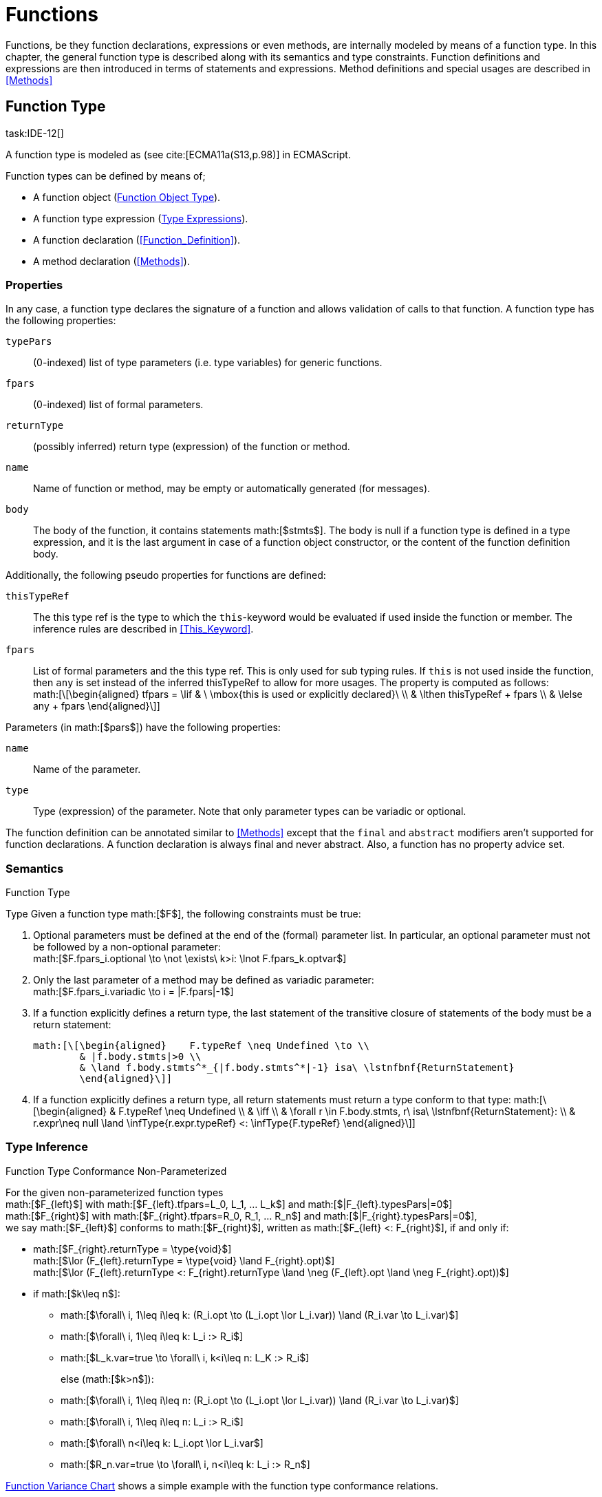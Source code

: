 = Functions
////
Copyright (c) 2016 NumberFour AG.
All rights reserved. This program and the accompanying materials
are made available under the terms of the Eclipse Public License v1.0
which accompanies this distribution, and is available at
http://www.eclipse.org/legal/epl-v10.html

Contributors:
  NumberFour AG - Initial API and implementation
////

Functions, be they function declarations, expressions or even methods,
are internally modeled by means of a function type. In this chapter, the
general function type is described along with its semantics and type
constraints. Function definitions and expressions are then introduced in
terms of statements and expressions. Method definitions and special
usages are described in <<Methods>>

== Function Type
task:IDE-12[]

A function type is modeled as (see cite:[ECMA11a(S13,p.98)] in ECMAScript.

Function types can be defined by means of;

* A function object (<<_function_object_type,Function Object Type>>).
* A function type expression (<<Type_Expressions,Type Expressions>>).
* A function declaration (<<Function_Definition>>).
* A method declaration (<<Methods>>).

=== Properties

In any case, a function type declares the signature of a function and
allows validation of calls to that function. A function type has the
following properties:

``typePars`` ::
(0-indexed) list of type parameters (i.e. type variables) for generic
functions.

``fpars`` ::
(0-indexed) list of formal parameters.

``returnType`` ::
(possibly inferred) return type (expression) of the function or method.

``name`` ::
Name of function or method, may be empty or automatically generated (for
messages).

``body`` ::
The body of the function, it contains statements math:[$stmts$].
The body is null if a function type is defined in a type expression, and
it is the last argument in case of a function object constructor, or the
content of the function definition body.

Additionally, the following pseudo properties for functions are defined:

``thisTypeRef`` ::
The this type ref is the type to which the `this`-keyword would be evaluated
if used inside the function or member. The inference rules are described
in <<This_Keyword>>.

``fpars`` ::
List of formal parameters and the this type ref. This is only used for
sub typing rules. If `this` is not used inside the function, then `any` is set
instead of the inferred thisTypeRef to allow for more usages. The
property is computed as follows: +
math:[\[\begin{aligned}
    tfpars = \lif & \ \mbox{this is used or explicitly declared}\ \\
    & \lthen thisTypeRef + fpars \\
    & \lelse any + fpars
    \end{aligned}\]]

Parameters (in math:[$pars$]) have the following properties:

`name` ::
Name of the parameter.

`type` ::
Type (expression) of the parameter. Note that only parameter types can
be variadic or optional.

The function definition can be annotated similar to <<Methods>> except that
the `final` and `abstract` modifiers aren’t supported for function declarations. A function declaration is always final and never abstract. Also, a function has no
property advice set.

[discrete]
=== Semantics

//\todo{FunctionRestParameter : ”...” -- semantic (ECMAScript 6)}

.Function Type
[req,id=IDE-79,version=1]
--
Type Given a function type math:[$F$], the following
constraints must be true:



1.  Optional parameters must be defined at the end of the (formal)
parameter list. In particular, an optional parameter must not be
followed by a non-optional parameter: +
math:[$F.fpars_i.optional \to \not \exists\ k>i: \lnot F.fpars_k.optvar$]
2.  Only the last parameter of a method may be defined as variadic
parameter: +
math:[$F.fpars_i.variadic \to i = |F.fpars|-1$]
3.  If a function explicitly defines a return type, the last statement
of the transitive closure of statements of the body must be a return
statement:
+
----
math:[\[\begin{aligned}    F.typeRef \neq Undefined \to \\
        & |f.body.stmts|>0 \\
        & \land f.body.stmts^*_{|f.body.stmts^*|-1} isa\ \lstnfbnf{ReturnStatement}
        \end{aligned}\]]
----
//TODO: fix syntax highlighting
4.  If a function explicitly defines a return type, all return
statements must return a type conform to that type:
math:[\[\begin{aligned}
        & F.typeRef \neq Undefined \\
        & \iff \\
        & \forall r \in F.body.stmts, r\ isa\ \lstnfbnf{ReturnStatement}: \\
        & r.expr\neq null \land \infType{r.expr.typeRef} <: \infType{F.typeRef}
        \end{aligned}\]]

--

=== Type Inference [[function-type-inference]]

// TODO - definition title needs comma like so: ".Function Type Conformance, Non-Parameterized"
// comma currently breaks FOP PDF build, see https://github.numberfour.eu/NumberFour/asciispec/issues/53

.Function Type Conformance Non-Parameterized
[def]
--
For the given non-parameterized function types +
math:[$F_{left}$] with
math:[$F_{left}.tfpars=L_0, L_1, ... L_k$] and
math:[$|F_{left}.typesPars|=0$] +
math:[$F_{right}$] with
math:[$F_{right}.tfpars=R_0, R_1, ... R_n$] and
math:[$|F_{right}.typesPars|=0$], +
we say math:[$F_{left}$] conforms to math:[$F_{right}$],
written as math:[$F_{left} <: F_{right}$], if and only if:

* math:[$F_{right}.returnType = \type{void}$] +
math:[$\lor (F_{left}.returnType = \type{void} \land F_{right}.opt)$] +
math:[$\lor (F_{left}.returnType <: F_{right}.returnType \land \neg (F_{left}.opt \land \neg F_{right}.opt))$]
* if math:[$k\leq n$]:
** math:[$\forall\ i, 1\leq i\leq k: (R_i.opt \to (L_i.opt \lor L_i.var)) \land (R_i.var \to L_i.var)$]
** math:[$\forall\ i, 1\leq i\leq k: L_i :> R_i$]
** math:[$L_k.var=true \to \forall\ i, k<i\leq n: L_K :> R_i$]
+
else (math:[$k>n$]):
** math:[$\forall\ i, 1\leq i\leq n: (R_i.opt \to (L_i.opt \lor L_i.var)) \land (R_i.var \to L_i.var)$]
** math:[$\forall\ i, 1\leq i\leq n: L_i :> R_i$]
** math:[$\forall\ n<i\leq k: L_i.opt \lor L_i.var$]
** math:[$R_n.var=true \to \forall\ i, n<i\leq k: L_i :> R_n$]

<<cdVarianceFunctionChart>> shows a simple example with the function type conformance relations.

[[cdVarianceFunctionChart]]
image::fig/cdVarianceFunctionChart.png[title="Function Variance Chart"]

``{function()} $<:$ {function(A)} $<:$ {function(A, A)}`` might be surprising for Java programmers. However, in JavaScript it is
possible to call a function with any number of arguments independently
from how many formal parameters the function defines. task:IDE-433[]

If a function does not define a return type, `any` is assumed if at least one
of the (indirectly) contained return statements contains an expression.
Otherwise is assumed. This is also true if there is an error due to
other constraint violations. math:[\[\begin{aligned}
& \infer{\tee f \lstnfbnf{'('} arglist\ \lstnfbnf{')'}: \type{any}}
        {binds(f,F)&F.returnType=\NULL & \exists r \in returns(F): r.expression \neq \NULL} \\
& \infer{\tee f \lstnfbnf{'('} arglist\ \lstnfbnf{')'}: \type{void}}
        {binds(f,F)&F.returnType=\NULL & \forall r \in returns(F): r.expression \neq \NULL}\end{aligned}\]]
with math:[\[\begin{aligned}
& \infer{returns(F): RETS}
        {\{r \in F.body.statements | \mu(r)=\type{ReturnStatement}\} \cup \bigcup_{s\in F.body.statements} returns(s)} \\
& \infer{returns(s): RETS}
        {\{sub \in s.statements | \mu(sub)=\type{ReturnStatement}\} \cup \bigcup_{sub\in s.statements} returns(sub)} \end{aligned}\]]
--

.Function type conformance
[example]
--

The following incomplete snippet demonstrates the usage of two function variables
math:[$f1$] and math:[$f2$], in which
math:[$\infType{f2} <: \infType{f1}$] must hold true according to
the aforementioed constraints. A function `bar` declares a parameter
math:[$f1$], which is actually a function itself. math:[$f2$]
is a variable, to which a function expression is a assigned. Function `bar` is
then called with math:[$f2$] as an argument. Thus, the type of
math:[$f2$] must be a subtype of the math:[$f1$]’s type.

[source,n4js]
----
function bar(f1: {function(A,B):C}) { ... }

var f1: {function(A,B):C} = function(p1,p2){...};
bar(f1);
----
--

The type of can be explicitly set via the annotation.

.Function Subtyping
[example]
--

[source]
----
function f(): A {..}
function p(): void {..}

fAny(log: {function():any}) {...}
fVoid(f: {function():void}) {..}
fA(g: {function():A}) {...}

fAny(f);    // --> ok       A <: any
fVoid(f);   // -->error     A !<: void
fA(f);      // --> ok (easy)    A <: A

fAny(p);    // --> ok       void <: any
fVoid(p);   // --> ok       void <: void
fA(p);      // --> error    void !<: A
----
--

.Subtyping with function types
[example]
--
If classes A, B, and C are defined as previously mentioned
(math:[$C <: B <: A$])

The following subtyping relations with function types are to be
evaluated as follows:

[source]
----
{function():void} <: {function():void}              -> true
{function(A):A} <: {function(A):A}                  -> true
{function(A):void} <: {function(B):void}            -> true
{function():B} <: {function():A}                    -> true
{function(A):B} <: {function(B):A}                  -> true
{function(A):A} <: {function(B):void}               -> true (!)
{function(A):A} <: {function(B):any}                -> true
{function(A):A} <: {function(B)}                    -> true
{function(A):void} <: {function(B):any}             -> false (!)
{function(A):void} <: {function(B)}                 -> true
{function(A):void} <: {function(B):A}               -> false
----



The following examples demonstrate the effect of optional and variadic
parameters:

[source]
----
{function(A)} <: {function(B)}                      -> true
{function(A...)} <: {function(A)}                   -> true
{function(A, A)} <: {function(A)}                   -> false
{function(A)} <: {function(A,A)}                    -> true (!)
{function(A, A...)} <: {function(A)}                -> true
{function(A)} <: {function(A,A...)}                 -> true (!)
{function(A, A...)} <: {function(B)}                -> true
{function(A?)} <: {function(A?)}                    -> true
{function(A...)} <: {function(A...)}                -> true
{function(A?)} <: {function(A)}                     -> true
{function(A)} <: {function(A?)}                     -> false
{function(A...)} <: {function(A?)}                  -> true
{function(A?)} <: {function(A...)}                  -> true (!)
{function(A,A...)} <: {function(A...)}              -> false
{function(A,A?)} <: {function(A...)}                -> false
{function(A?,A...)} <: {function(A...)}             -> true
{function(A...)} <: {function(A?,A...)}             -> true
{function(A...)} <: {function(A?)}                  -> true
{function(A?,A?)} <: {function(A...)}               -> true (!)
{function(A?,A?,A?)} <: {function(A...)}            -> true (!)
{function(A?)} <: {function()}                      -> true (!)
{function(A...)} <: {function()}                    -> true (!)
----

The following examples demonstrate the effect of optional return types:

[source]
----
{function():void} <: {function():void}              -> true
{function():X}    <: {function():void}              -> true
{function():X?}   <: {function():void}              -> true
{function():void} <: {function():Y}                 -> false
{function():X}    <: {function():Y}                 -> X <: Y
{function():X?}   <: {function():Y}                 -> false (!)
{function():void} <: {function():Y?}                -> true (!)
{function():X}    <: {function():Y?}                -> X <: Y
{function():X?}   <: {function():Y?}                -> X <: Y
----

The following examples show the effect of the annotation:

[source]
----
{@This(A) function():void} <: {@This(X) function():void}    -> false
{@This(B) function():void} <: {@This(A) function():void}    -> false
{@This(A) function():void} <: {@This(B) function():void}    -> true
{@This(any) function():void} <: {@This(X) function():void}  -> true
{function():void} <: {@This(X) function():void}             -> true
{@This(A) function():void} <: {@This(any) function():void}  -> false
{@This(A) function():void} <: {function():void}             -> false
----
--


.Function Type Conformance
[def]
--
For the given function types +
math:[$F_{left}$] with
math:[$F_{left}.tfpars=L_0, L_1, ... L_k$] +
math:[$F_{right}$] with
math:[$F_{right}.tfpars=R_0, R_1, ... R_n$], +
we say math:[$F_{left}$] conforms to math:[$F_{right}$],
written as math:[$F_{left} <: F_{right}$], if and only if:

* if math:[$|F_{left}.typePars|=|F_{right}.typePars|=0$]:
** math:[$F_{left} <: F_{right}$]
(cf. <<def:Function_Type_Conformance_NonParameterized>>)
* else if
math:[$|F_{left}.typePars|>0 \land |F_{right}.typePars|=0$]:
** math:[$\exists \typeSubs: ( \typeEnvAdd \typeSubs ) \entails F_{left} <: F_{right}$]
(cf. <<def:Function_Type_Conformance_NonParameterized>>)
+
(i.e. there exists a substitution math:[$\typeSubs$] of type
variables in math:[$F_{left}$] so that after substitution it
becomes a subtype of math:[$F_{right}$] as defined by
<<def:Function_Type_Conformance_NonParameterized>>)
* else if math:[$|F_{left}.typePars|=|F_{right}.typePars|$]:
** math:[$\typeEnvAdd \{ V^r_i \leftarrow V^l_i | 0 \leq i \leq n \} \entails F_{left} <: F_{right}$]
( accordingly)
** math:[$\forall 0 \leq i \leq n : \\
        \intersection{V^l_i.\mathit{upperBounds}} :> \intersection{V^r_i.\mathit{upperBounds}}$]
+
with math:[$F_{left}.typePars=V^l_0, V^l_1, ... V^l_n$] and
math:[$F_{right}.typePars=V^r_0, V^r_1, ... V^r_n$] +
(i.e. we replace each type variable in math:[$F_{right}$] by the
corresponding type variable at the same index in math:[$F_{left}$]
and check the constraints from<<def:Function_Type_Conformance_NonParameterized>> as if math:[$F_{left}$] and
math:[$F_{right}$] were non-parameterized functions and, in
addition, the upper bounds on the left side need to be supertypes of the
upper bounds on the right side).
--

Note that the upper bounds on the left must be supertypes of the
right-side upper bounds (for similar reasons why types of formal
parameters on the left are required to be supertypes of the formal
parameters’ types in ). Where a particular type variable is used, on co-
or contra-variant position, is not relevant:

.Bounded type variable at co-variant position in function type
[example]
--

[source]
----
class A {}
class B extends A {}

class X {
    <T extends B> m(): T { return null; }
}
class Y extends X {
    @Override
    <T extends A> m(): T { return null; }
}
----

Method `m` in `Y` may return an `A`, thus breaking the contract of m in `X`, but only if it is parameterized to do so, which is not allowed for clients of `X`, only those of `Y`. Therefore, the override in the above example is valid.
--

The subtype relation for function types is also applied for method
overriding to ensure that an overriding method’s signature conforms to
that of the overridden method, see <<IDE-72,requirement: Overriding Members>> (applies to
method comnsumption and implementation accordingly, see
<<IDE-73,requirement: Consumption of Interface Members>> and
<<IDE-74,requirement: Implementation of Interface Members>>). Note that this is very
different from Java which is far more restrictive when checking
overriding methods. As Java also supports method overloading: given two
types math:[$A, B$] with math:[$B <: A$] and a super class
method `void m(B param)`, it is valid to override `m` as `void m(A param)` in N4JS but not in Java. In Java this would be handled as method overloading and therefore an `@Override` annotation on `m` would produce an error.


.Upper and Lower Bound of a Function Type
[req,id=IDE-80,version=1]
--
The upper bound of a function type math:[$F$] is a function type with the lower bound types of the parameters and the upper bound of the return type:
math:[\[\begin{aligned} upper(\lstnfjs{function}(P_1,\dots,P_n):R) := \lstnfjs{function}( lower(P_1),\dots,lower(P_n) ): upper(R)\end{aligned}\]]
The lower bound of a function type math:[$F$] is a function type
with the upper bound types of the parameters and the lower bound of the
return type:
math:[\[\begin{aligned} lower(\lstnfjs{function}(P_1,\dots,P_n):R) := \lstnfjs{function}( upper(P_1),\dots,upper(P_n) ): lower(R)\end{aligned}\]]

--

=== Autoboxing of Function Type
task:IDE-830[]

Function types, compared to other types like String, come only in on
flavour: the Function object representation. There is no primitive
function type. Nevertheless, for function type expressions and function
declarations, it is possible to call the properties of Function object
directly. This is similar to autoboxing for strings.

.Access of Function properties on functions
[source]
----
// function declaration
var param: number = function(a,b){}.length // 2

function a(x: number) : number { return x*x; }
// function reference
a.length; // 1

// function variable
var f = function(m,l,b){/*...*/};
f.length; // 3

class A {
    s: string;
    sayS(): string{ return this.s; }
}

var objA: A = new A();
objA.s = "A";

var objB = {s:"B"}

// function variable
var m = objA.sayS; // method as function, detached from objA
var mA: {function(any)} = m.bind(objA); // bind to objA
var mB: {function(any)} = m.bind(objB); // bind to objB

m()  // returns: undefined
mA() // returns: A
mB() // returns: B

m.call(objA,1,2,3);  // returns: A
m.apply(objB,[1,2,3]); // returns: B
m.toString(); // returns: function sayS(){ return this.s; }
----

=== Arguments Object
task:IDE-662[]

A special arguments object is defined within the body of a function. It
is accessible through the implicitly-defined local variable named ,
unless it is shadowed by a local variable, a formal parameter or a
function named ``arguments`` or in the rare case that the function
itself is called ’arguments’ cite:[ECMA11a(S10.5,pp59)]. The argument object has array-like behavior even though it is not of type `array`:

* All actual passed-in parameters of the current execution context can
be retrieved by math:[$0-based$] index access.
* The `length` property of the arguments object stores the actual number of
passed-in arguments which may differ from the number of formally defined
number of parameters math:[$fpars$] of the containing function.
* It is possible to store custom values in the arguments object, even
outside the original index boundaries.
* All obtained values from the arguments object are of type `any`.

In non-strict ES mode the property holds a reference to the function
executed cite:[ECMA11a(S10.6,pp61)].

.arguments.callee
[req,id=IDE-81,version=1]
--

In N4JS and in ES strict mode the use of `arguments.callee` is
prohibited.
--


.arguments as formal parameter name
[req,id=IDE-82,version=1]
--
In N4JS, the formal parameters of the function cannot be named `arguments`. This applies to all variable execution environments like field accessors (getter/setter, <<Field_Accessor>>), methods (<<Methods>>) and
constructors (<<Constructor>>), where `FormalParameter` type is used.

.Usage of arguments object
[example]
--
[source,n4js]
----
// regular function
function a1(s1: string, n2: number) {
    var l: number = arguments.length;
    var s: string = arguments[0] as string;
}

class A {
    // property access
    get s(): string { return ""+arguments.length; } // 0
    set s(n: number) { console.log( arguments.length ); }  // 1
    // method
    m(arg: string) {
        var l: number = arguments.length;
        var s: string = arguments[0]  as string;
    }
}

// property access in object literals
var x = {
    a:5,
    get b(): string {
        return ""+arguments.length
    }
}

// invalid:
function z(){
    arguments.length // illegal, see next lines
    // define arguments to be a plain variable of type number:
    var arguments: number = 4;
}
----

--
--

== ECMAScript 5 Function Definition

=== Function Declaration

==== Syntax

A function can be defined as described in cite:[ECMA11a(S13,p.98)] and additional annotations can be specified.
Since N4JS is based on cite:[ECMA15a], the syntax contains constructs not available in cite:[ECMA11a].
The newer constructs defined only in cite:[ECMA15a] and proposals already implemented in N4JS are described in <<ECMAScript 2015 Function Definition>> and <<ECMAScript Proposals Function Definition>>.


In contrast to plain JavaScript, function declarations can be used in
blocks in N4JSl. This is only true, however, for N4JS files, not for
plain JS files. task:IDE-1043[]


.Syntax Function Declaration and Expression
[source,n4js]
----
FunctionDeclaration <Yield>:
    => ({FunctionDeclaration}
        annotations+=Annotation*
        (declaredModifiers+=N4Modifier)*
        -> FunctionImpl <Yield,Yield,Expression=false>
    ) => Semi?
;


fragment AsyncNoTrailingLineBreak *: (declaredAsync?='async' NoLineTerminator)?;

fragment FunctionImpl<Yield, YieldIfGenerator, Expression>*:
    'function'
    (
        generator?='*' FunctionHeader<YieldIfGenerator,Generator=true> FunctionBody<Yield=true,Expression>
    |   FunctionHeader<Yield,Generator=false> FunctionBody<Yield=false,Expression>
    )
;

fragment FunctionHeader<Yield, Generator>*:
    TypeVariables?
    name=BindingIdentifier<Yield>?
    StrictFormalParameters<Yield=Generator>
    (-> ':' returnTypeRef=TypeRef)?
;

fragment FunctionBody <Yield, Expression>*:
        <Expression> body=Block<Yield>
    |   <!Expression> body=Block<Yield>?
;
----

Properties of the function declaration and expression are described in
in <<_function-type,Function Type>>.

For this specification, we introduce a supertype
math:[$FunctionDefinition$] for both,
math:[$FunctionDeclaration$] and
math:[$FunctionExpression$]. This supertype contains all common
properties of these two subtypes, that is, all properties of
math:[$FunctionExpression$].

.Function Declaration with Type Annotation
[example]
--
[source]
----
// plain JS
function f(p) { return p.length }
// N4JS
function f(p: string): number { return p.length }
----

--
==== Semantics
task:IDE-224[]

A function defined in a class’s method (or method modifier) builder is a
method, see <<Methods>> for details and additional constraints.
The metatype of a function definition is function type (<<_function-type,Function Type>>), as a function declaration is only a different syntax for creating a object.
Constraints for function type are described in <<_function-type,Function Type>>. Another consequence is that the inferred type of a function definition math:[$fdecl$] is simply its function type
math:[$F$]. math:[\[\begin{aligned}
\infer{\infType{F}}{\infType{fdecl}}\end{aligned}\]] Note that the type
of a function definition is different from its return type
math:[$f.decl$]!

.Function Declaration only on Top-Level
[req,id=IDE-83,version=1]
--

1.  In plain JavaScript, function declarations must only be located on
top-level, that is they must not be nested in blocks. Since this is
supported by most JavaScript engines, only a warning is issued.

--

=== Function Expression

A function expression cite:[ECMA11a(S11.2.5)] is quite similar to a function declaration. Thus,
most details are explained in .

==== Syntax [[function-expression-syntax]]

[source]
----
FunctionExpression:
         ({FunctionExpression}
            FunctionImpl<Yield=false,YieldIfGenerator=true,Expression=true>
         )
;
----

==== Semantics and Type Inference

In general, the inferred type of a function expression simply is the
function type as described in <<_function-type,Function Type>>. Often, the signature of a function
expression is not explicitly specified but it can be inferred from the
context. The following context information is used to infer the full
signature:

* If the function expression is used on the right hand side of an
assignment, the expected return type can be inferred from the left hand
side.
* If the function expression is used as an argument in a call to another
function, the full signature can be inferred from the corresponding type
of the formal parameter declaration.

// todo[lb,jvp]{give some examples}

Although the signature of the function expression may be inferred from
the formal parameter if the function expression is used as argument,
this inference has some conceptual limitations. This is demonstrated in
the next example.

.Inference Of Function Expression’s Signature
[example]
--
In general, `{function():any}` is a subtype of `{function():void}` (cf. <<_function-type,Function Type>>). When the return type of a function
expression is inferred, this relation is taken into account which may
lead to unexpected results as shown in the following code snippet:

[source]
----
function f(cb: {function():void}) { cb() }
f(function() { return 1; });
----
--

No error is issued: The type of the function expression actually is
inferred to `{function():any}`, because there is a return statement with an expression.
It is not inferred to `{function():void}`, even if the formal parameter of `f` suggests that.
Due to the previously-stated relation `{function():any} <: {function():void}` this is correct – the client (in this
case function `f`) works perfectly well even if `cb` returns something.
The contract of arguments states that the type of the argument is a subtype
of the type of the formal parameter. This is what the inferencer takes
into account!

== ECMAScript 2015 Function Definition

=== Generator Functions


Cf. cite:[ECMA15a(S14.4)], also see cite:[Kuizinas14a]. Syntax supported, semantic and transpilation not
supported yet.

=== Arrow Function Expression
task:IDE-252[]

This is an ECMAScript 6 expression (see cite:[ECMA15a(S14.2)]) for simplifying the definition of anonymous function expressions, aka
lambdas or closures. The ECMAScript Specification calls this a function
definition even though they may only appear in the context of
expressions.

Along with Assignments, Arrow function expressions have the least
precedence, e.g. they serve as the entry point for the expression tree.

Arrow function expressions can be considered syntactic window-dressing
for old-school function expressions and therefore do not support the
benefits regarding parameter annotations although parameter types may be
given explicitly. The return type can be given as type hint if desired,
but this is not mandatory (if left out, the return type is inferred).
The notation `pass:[@=>]` stands for an async arrow function (<<Asynchronous Arrow Functions>>).

==== Syntax [[arrow-function-expression-syntax]]

The simplified syntax reads like this:

[source,n4js]
----
ArrowExpression returns ArrowFunction:
    =>(
        {ArrowFunction}
        (
            '('
                ( fpars+=FormalParameterNoAnnotations ( ',' fpars+=FormalParameterNoAnnotations )* )?
            ')'
            (':' returnTypeRef=TypeRef)?
        |   fpars+=FormalParameterNoType
        )
        '=>'
    ) (
        (=> hasBracesAroundBody?='{' body=BlockMinusBraces '}') | body=ExpressionDisguisedAsBlock
    )
;

FormalParameterNoAnnotations returns FormalParameter:
    (declaredTypeRef=TypeRef variadic?='...'?)? name=JSIdentifier
;
FormalParameterNoType returns FormalParameter: name=JSIdentifier;

BlockMinusBraces returns Block: {Block} statements+=Statement*;

ExpressionDisguisedAsBlock returns Block:
    {Block} statements+=AssignmentExpressionStatement
;

AssignmentExpressionStatement returns ExpressionStatement: expression=AssignmentExpression;
----

==== Semantics and Type Inference [[arrow-function-expression-semantics-and-type-inference]]

Generally speaking, the semantics are very similar to the function
expressions but the devil’s in the details:

* `arguments`: Unlike normal function expressions, an arrow function does not
introduce an implicit `arguments` variable (<<Arguments Object>>), therefore any occurrence of it in the arrow function’s body has always the same binding as an occurrence of `arguments` in the lexical context enclosing the arrow function.
* `this`: An arrow function does not introduce a binding of its own for the `this` keyword. That explains why uses in the body of arrow function have the
same meaning as occurrences in the enclosing lexical scope. As a
consequence, an arrow function at the top level has both usages of `arguments` and `this` flagged as error (the outer lexical context doesn’t provide definitions
for them).
* `super`: As with function expressions in general, whether of the arrow
variety or not, the usage of `super` isn’t allowed in the body of arrow
functions.

.no.this.in.top.level.arrow.function in N4JS Mode
[req,id=IDE-84,version=1]
--
In N4JS, a top-level arrow function can’t refer to `this` as there’s no outer lexical context that provides a binding for it.
--

.no.arguments.in.top.level.arrow.function
[req,id=IDE-85,version=1]
--
In N4JS, a top-level arrow function can’t include usages of `arguments` in its body, again because of the missing binding for it.
--

== ECMAScript Proposals Function Definition

=== Asynchronous Functions
task:IDE-1175[] task:IDE-1593[]

To improve language-level support for asynchronous code, there exists an
ECMAScript proposal
footnote:[see http://tc39.github.io/ecmascript-asyncawait/] based on Promises which are provided by ES6 as built-in types.
N4JS implements this proposal.
This concept is supported for declared functions and methods (<<Asynchronous_Methods>>) as well
as for function expressions and arrow functions (<<Asynchronous Arrow Functions>>).

==== Syntax [[asynchronous-functions-syntax]]

The following syntax rules are extracted from the real syntax rules.
They only display parts relevant to declaring a function or method as
asynchronous.

[source]
----
AsyncFunctionDeclaration <Yield>:
        (declaredModifiers+=N4Modifier)*
        declaredAsync?='async' NoLineTerminator 'function'
        FunctionHeader<Yield,Generator=false>
        FunctionBody<Yield=false,Expression=false> Semi
;

AsyncFunctionExpression:
        declaredAsync?='async' NoLineTerminator 'function'
        FunctionHeader<Yield=false,Generator=false>
        FunctionBody<Yield=false,Expression=true>
;

AsyncArrowExpression <In, Yield>:
        declaredAsync?='async' NoLineTerminator '('
            (fpars+=FormalParameter<Yield>
                (',' fpars+=FormalParameter<Yield>)*)?
        ')' (':' returnTypeRef=TypeRef)? '=>'
        (   '{' body=BlockMinusBraces<Yield> '}'
            | body=ExpressionDisguisedAsBlock<In>
        )
;

AsyncMethodDeclaration:
    annotations+=Annotation+ (declaredModifiers+=N4Modifier)* TypeVariables?
    declaredAsync?='async' NoLineTerminator LiteralOrComputedPropertyName<Yield>
    MethodParamsReturnAndBody
----

’async’ is not a reserved word in ECMAScript and it can therefore be
used either as an identifier or as a keyword, depending on the context.
When used as a modifier to declare a function as asynchronous, then
there must be no line terminator after the `async` modifier. This enables the
parser to distinguish between using `async` as an identifier reference and a
keyword, as shown in the next example.

.Async as keyword and identifier
[example]
--
[source,n4js]
----
async  // <1>
function foo() {}
// vs
async function bar(); // <2>
----

<1> In this snippet, the `async` on line 1 is an identifier reference (referencing a
variable or parameter) and the function defined on line 2 is a
non-asynchronous function. The automatic semicolon insertion adds a
semicolon after the reference on line 1.
<2> In contrast, `async` on line 3 is
recognized as a modifier declaring the function as asynchronous.

--

==== Semantics [[asynchronous-functions-semantics]]

The basic idea is to make code dealing with Promises easier to write and
more readable without changing the functionality of Promises. Take this
example:

[source,n4js]
.A simple asynchronous function using async/await.
----
// some asynchronous legacy API using promises
interface DB {}
interface DBAccess {
    getDataBase(): Promise<DB,?>
    loadEntry(db: DB, id: string): Promise<string,?>
}

var access: DBAccess;

// our own function using async/await
async function loadAddress(id: string) : string {
    try {
        var db: DB = await access.getDataBase();
        var entry: string = await access.loadEntry(db, id);
        return entry.address;
    }
    catch(err) {
        // either getDataBase() or loadEntry() failed
        throw err;
    }
}
----

The modifier `async` changes the return type of `loadAddress()` from `string` (the declared return type) to `Promise<string,?>` (the actual return type).
For code inside the function, the return
type is still `string`: the value in the return statement of the last line will
be wrapped in a Promise. For client code outside the function and in
case of recursive invocations, the return type is `Promise<string,?>`. To raise an error, simply throw an exception, its value will become the error value of the returned Promise.

If the expression after an `await` evaluates to a `Promise`, execution of the enclosing asynchronous function will be suspended until either a success value is available (which will then make the entire await-expession evaluate to
this success value and continue execution) or until the Promise is
rejected (which will then cause an exception to be thrown at the
location of the await-expression).
If, on the other hand, the expression
after an `await` evaluates to a non-promise, the value will be simply passed
through. In addition, a warning is shown to indicate the unnecessary `await`
epression.

Note how method `loadAddress()` above can be implemented without any explicit references to the built-in type Promise.
In the above example we handle the errors of the nested asynchronous calls to `getDataBase()` and `loadEntry()` for demonstration purposes only; if we are not interested in the errors we could simply remove the try/catch block and any errors would be forwarded to the caller of `loadAddress()`.

Invoking an async function commonly adopts one of two forms: task:IDEBUG-620[]

* `var p: Promise<successType,?> = asyncFn()`
* `await asyncFn()`

These patterns are so common that a warning is available whenever both

. `Promise` is omitted as expected type; and
. `await` is also omitted.

The warning aims at hinting about forgetting to wait for the result, while remaining
non-noisy.

.Modifier `async` and `await`
[req,id=IDE-86,version=1]
--
1. `async` may be used on declared functions and methods, and for function
expressions. and arrow functions.
2.  A function or method math:[$f$] with a declared return type
math:[$R$] that is declared has an actual return type of `async`.
+
NOTE: for the time being this applies also to functions with a void
return type, producing the actual return type `Promise<void,?>` (to be reconsidered).
3.  Given a function or method math:[$f$] with a declared return
type math:[$R$] that is declared , all return statements in
math:[$f$] must have an expression of type math:[$R$] (and not
of type ).
4.  `await` can be used in expressions directly enclosed in an async function,
and behaves like a unary operator with the same precedence as in ES6.
5.  Given an expression math:[$\mathit{expr}$] of type
math:[$T$], the type of math:[$($]
math:[$\mathit{expr} )$] is inferred to math:[$T$] if
math:[$T$] is not a Promise or it is inferred to math:[$S$] if
math:[$T$] is a Promise with a success value of type
math:[$S$], i.e. math:[$T <:$] .

--

=== Asynchronous Arrow Functions
task:IDE-1494[]

An `await` expression is allowed in the body of an async arrow function but not
in the body of a non-async arrow function. The semantics here are
intentional and are in line with similar constraint for function
expressions.

== N4JS Extended Function Definition

=== Generic Functions

A generic function is a function with a list of generic type parameters.
These type parameters can be used in the function signature to declare
the types of formal parameters and the return type. In addition, the
type parameters can be used in the function body, for example when
declaring the type of a local variable.

In the following listing, a generic function `foo` is defined that has two
type parameters `S` and `T`. Thereby `S` is used as to declare the parameter type `Array<S>` and `T` is used as the return type and to construct the returned value in the function body.


.Generic Function Definition
[source,n4js]
----
function <S,T> foo(s: Array<S>): T { return new T(s); }
----

If a generic type parameter is not used as a formal parameter type or
the return type, a warning is generated.

=== Promisifiable Functions
task:IDE-2018[]


In many existing libraries, which have been developed in
pre-ES6-promise-API times, callback methods are used for asynchronous
behavior. An asynchronous function follows the following conventions:

[source,n4js]
----
'function' name '(' arbitraryParameters ',' callbackFunction ')'
----

Usually the function returns nothing (`void`). The callback function usually
takes two arguments,in which the first is an error object and the other
is the result value of the asynchronous operation. The callback function
is called from the asynchronous function, leading to nested function
calls (aka ’callback hell’).

In order to simplify usage of this pattern, it is possible to mark such
a function or method as `@Promisifiable`. It is then possible to ’promisify’ an
invocation of this function or method, which means no callback function
argument has to be provided and a will be returned. The function or
method can then be used as if it were declared with `async`. This is
particularly useful in N4JS definition files (.n4jsd) to allow using an
existing callback-based API from N4JS code with the more convenient `await`.

.Promisifiable
[example]
--
Given a function with an N4JS signature

[source,n4js]
----
f(x: int, cb: {function(Error, string)}): void
----

This method can be annotated with `Promisifiable` as follows:

[source,n4js]
----
@Promisifiable f(x: int, cb: {function(Error, string)}): void
----

With this annotation, the function can be invoked in four different
ways:

[source,n4js]
----
f(42, function(err, result1) { /* ... */ });            // traditional
var promise: Promise<string,Error> = @Promisify f(42);  // promise
var result3: string = await @Promisify f(42);           // long
var result4: string = await f(42);                      // short
----

The first line is only provided for completeness and shows that a
promisifiable function can still be used in the ordinary way by
providing a callback - no special handling will occur in this case.
The second line shows how `f` can be promisified using the `@Promisify` annotation - no callback needs to be provided and instead, a `Promise` will be returned.
We can either use this promise directly or immediately `await` on it, as shown in line 3.
The syntax shown in line 4 is merely shorthand for `await @Promisify`, i.e. the
annotation is optional after `await`.

--

.Promisifiable
[req,id=IDE-87,version=1]
--
A function or method math:[$f$] can be annotated with `@Promisifiable` if and only if the following constraints hold:

1.  Last parameter of math:[$f$] is a function (the
math:[$callback$]).
2.  The math:[$callback$] has a signature of
* `{function(E, T0, T1, ..., Tn): V}`, or
* `{function(T0, T1, ..., Tn): V}`
+
in which math:[$E$] is type `Error` or a subtype thereof,
math:[$T_0, ..., T_n$] are arbitrary types except or its subtypes.
math:[$E$], if given, is then the type of the error value, and
math:[$T_0, ..., T_n$] are the types of the success values of the
asynchronous operation. +
Since the return value of the synchronous function call is not available when using `@Promisify`, math:[$V$] is recommended to be `void`, but it can be any type.
3.  The callback parameter may be optional.
footnote:[Even in this case, the function will actually be called with the callback method which is then created by the transpiler. However, the callback is not given in the N4JS code).]

--

According to <<IDE-87,requirement: Promisifiable>>, a promisifiable function or method may
or may not have a non-void return type, and that only the first
parameter of the callback is allowed to be of type `Error`, all other
parameters must be of other types.

.@Promisify and await with promisifiable functions
[req,id=IDE-88,version=1]
--
A promisifiable function math:[$f$] with one of the two valid
signatures given in <<IDE-87,requirement: Promisifiable>> can be promisified with `Promisify` or
used with `await`, if and only if the following constraints hold:

1.  Function math:[$f$] must be annotated with `@Promisifiable`.
2.  Using `@Promisify f()` without `await` returns a promise of type `Promise<S,F>` where
* math:[$S$] is `IterableN<T0,...,Tn>` if math:[$n\geq 2$], `T` if math:[$n=1$], and `void` if math:[$n=0$].
* math:[$F$] is `E` if given, `void` otherwise.
3.  Using `await @Promisify f()` returns a value of type `IterableN<T0,...,Tn>` if math:[$n\geq 2$], `T` if math:[$n=1$], and `void` if math:[$n=0$].
4.  In case of using an `await`, the annotation can be omitted. +
I.e., `await @Promisify f()` is equivalent to `await f()`.
5.  Only call expressions using f as target can be promisified, in other
words this is illegal:
[source,n4js]
var pf = @Promisify f; // illegal code!

--
